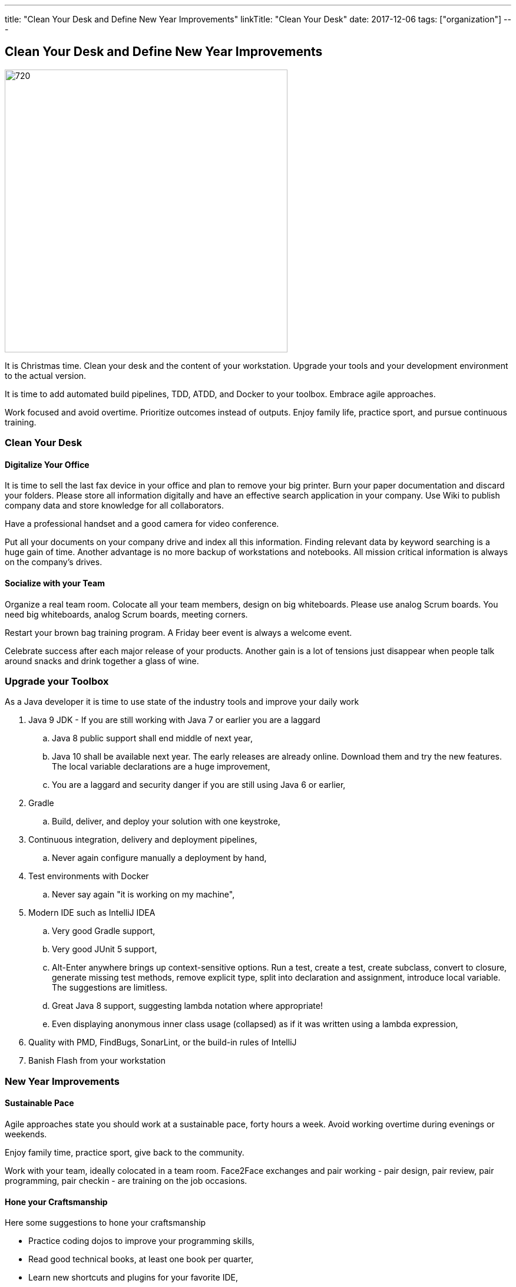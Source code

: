 ---
title: "Clean Your Desk and Define New Year Improvements"
linkTitle: "Clean Your Desk"
date: 2017-12-06
tags: ["organization"]
---

== Clean Your Desk and Define New Year Improvements
:author: Marcel Baumann
:email: <marcel.baumann@tangly.net>
:homepage: https://www.tangly.net/
:company: https://www.tangly.net/[tangly llc]
:copyright: CC-BY-SA 4.0

image::2017-12-01-head.png[720, 480, role=left]
It is Christmas time.
Clean your desk and the content of your workstation.
Upgrade your tools and your development environment to the actual version.

It is time to add automated build pipelines, TDD, ATDD, and Docker to your toolbox.
Embrace agile approaches.

Work focused and avoid overtime.
Prioritize outcomes instead of outputs.
Enjoy family life, practice sport, and pursue continuous training.

=== Clean Your Desk

==== Digitalize Your Office
It is time to sell the last fax device in your office and plan to remove your big printer.
Burn your paper documentation and discard your folders.
Please store all information digitally and have an effective search application in your company.
Use Wiki to publish company data and store knowledge for all collaborators.

Have a professional handset and a good camera for video conference.

Put all your documents on your company drive and index all this information.
Finding relevant data by keyword searching is a huge gain of time.
Another advantage is no more backup of workstations and notebooks.
All mission critical information is always on the company's drives.

==== Socialize with your Team

Organize a real team room.
Colocate all your team members, design on big whiteboards.
Please use analog Scrum boards.
You need big whiteboards, analog Scrum boards, meeting corners.

Restart your brown bag training program.
A Friday beer event is always a welcome event.

Celebrate success after each major release of your products.
Another gain is a lot of tensions just disappear when people talk around snacks and drink together a glass of wine.

=== Upgrade your Toolbox

As a Java developer it is time to use state of the industry tools and improve your daily work

. Java 9 JDK - If you are still working with Java 7 or earlier you are a laggard
.. Java 8 public support shall end middle of next year,
.. Java 10 shall be available next year.
 The early releases are already online.
 Download them and try the new features.
 The local variable declarations are a huge improvement,
.. You are a laggard and security danger if you are still using Java 6 or earlier,
. Gradle
.. Build, deliver, and deploy your solution with one keystroke,
. Continuous integration, delivery and deployment pipelines,
.. Never again configure manually a deployment by hand,
. Test environments with Docker
.. Never say again "it is working on my machine",
. Modern IDE such as IntelliJ IDEA
.. Very good Gradle support,
.. Very good JUnit 5 support,
.. Alt-Enter anywhere brings up context-sensitive options.
 Run a test, create a test, create subclass, convert to closure, generate missing test methods, remove explicit type, split into declaration and assignment, introduce local variable.
 The suggestions are limitless.
.. Great Java 8 support, suggesting lambda notation where appropriate!
.. Even displaying anonymous inner class usage (collapsed) as if it was written using a lambda expression,
. Quality with PMD, FindBugs, SonarLint, or the build-in rules of IntelliJ
. Banish Flash from your workstation

=== New Year Improvements

==== Sustainable Pace

Agile approaches state you should work at a sustainable pace, forty hours a week. Avoid working overtime during evenings or weekends.

Enjoy family time, practice sport, give back to the community.

Work with your team, ideally colocated in a team room. Face2Face exchanges and pair working - pair design, pair review, pair programming, pair checkin - are training on the job occasions.

==== Hone your Craftsmanship

Here some suggestions to hone your craftsmanship

* Practice coding dojos to improve your programming skills,
* Read good technical books, at least one book per quarter,
* Learn new shortcuts and plugins for your favorite IDE,
* Improve the agile, lean, Scrum, LeSS approaches in your department,
* Refactor daily code and practice clean-code,
* Become a master of Git,
* Increase self awareness and work on your soft skills, teamwork shall improve.

I wish you success, fulfillment, happiness and fun.
